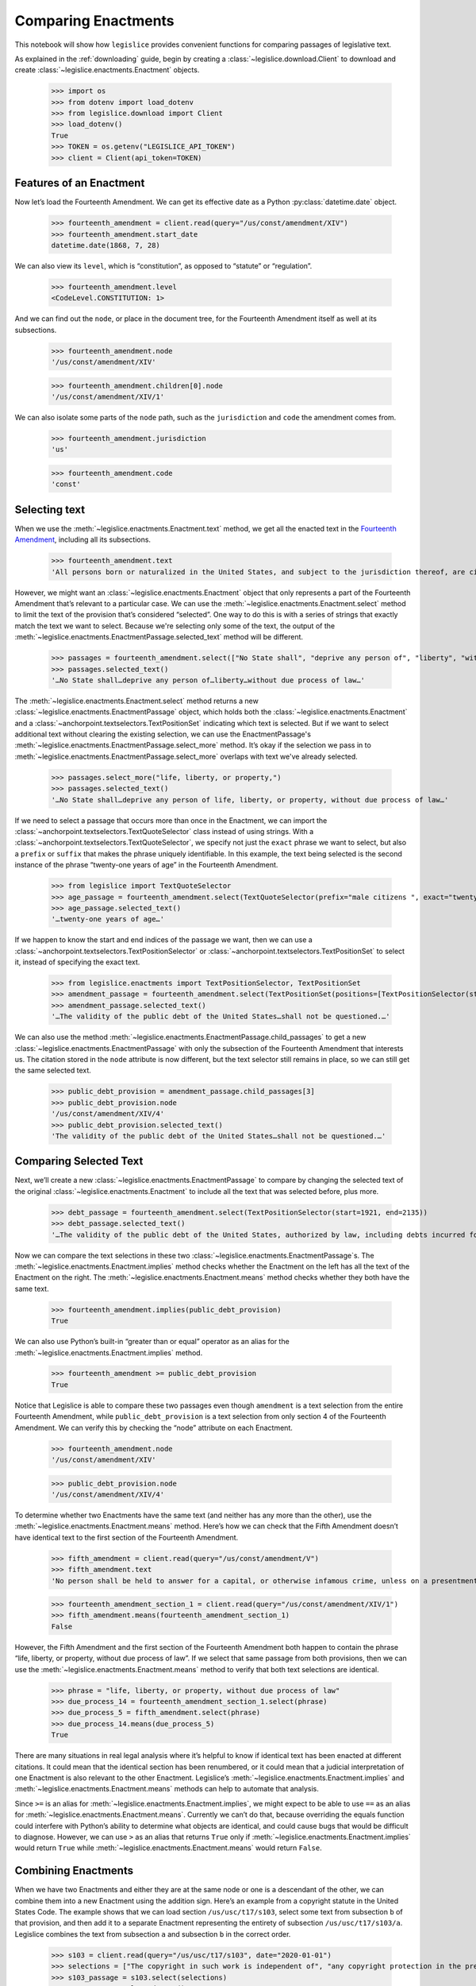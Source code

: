 .. _enactments:

Comparing Enactments
====================

This notebook will show how ``legislice`` provides convenient
functions for comparing passages of legislative text.

As explained in the :ref:`downloading` guide,
begin by creating a :class:`~legislice.download.Client` to download
and create :class:`~legislice.enactments.Enactment` objects.

    >>> import os
    >>> from dotenv import load_dotenv
    >>> from legislice.download import Client
    >>> load_dotenv()
    True
    >>> TOKEN = os.getenv("LEGISLICE_API_TOKEN")
    >>> client = Client(api_token=TOKEN)

.. _features-of-an-enactment:

Features of an Enactment
---------------------------

Now let’s load the Fourteenth Amendment. We can get its effective date
as a Python :py:class:`datetime.date` object.

    >>> fourteenth_amendment = client.read(query="/us/const/amendment/XIV")
    >>> fourteenth_amendment.start_date
    datetime.date(1868, 7, 28)

We can also view its ``level``, which is “constitution”, as opposed to
“statute” or “regulation”.

    >>> fourteenth_amendment.level
    <CodeLevel.CONSTITUTION: 1>

And we can find out the ``node``, or place in the document tree, for
the Fourteenth Amendment itself as well at its subsections.

    >>> fourteenth_amendment.node
    '/us/const/amendment/XIV'


    >>> fourteenth_amendment.children[0].node
    '/us/const/amendment/XIV/1'


We can also isolate some parts of the ``node`` path, such as the
``jurisdiction`` and ``code`` the amendment comes from.

    >>> fourteenth_amendment.jurisdiction
    'us'

    >>> fourteenth_amendment.code
    'const'

.. _selecting-text:

Selecting text
-----------------

When we use the :meth:`~legislice.enactments.Enactment.text` method,
we get all the enacted text
in the `Fourteenth Amendment <https://authorityspoke.com/legislice/us/const/amendment/XIV>`__,
including all its subsections.

    >>> fourteenth_amendment.text
    'All persons born or naturalized in the United States, and subject to the jurisdiction thereof, are citizens of the United States and of the State wherein they reside. No State shall make or enforce any law which shall abridge the privileges or immunities of citizens of the United States; nor shall any State deprive any person of life, liberty, or property, without due process of law; nor deny to any person within its jurisdiction the equal protection of the laws. Representatives shall be apportioned among the several States according to their respective numbers, counting the whole number of persons in each State, excluding Indians not taxed. But when the right to vote at any election for the choice of electors for President and Vice President of the United States, Representatives in Congress, the Executive and Judicial officers of a State, or the members of the Legislature thereof, is denied to any of the male inhabitants of such State, being twenty-one years of age, and citizens of the United States, or in any way abridged, except for participation in rebellion, or other crime, the basis of representation therein shall be reduced in the proportion which the number of such male citizens shall bear to the whole number of male citizens twenty-one years of age in such State. No person shall be a Senator or Representative in Congress, or elector of President and Vice President, or hold any office, civil or military, under the United States, or under any State, who, having previously taken an oath, as a member of Congress, or as an officer of the United States, or as a member of any State legislature, or as an executive or judicial officer of any State, to support the Constitution of the United States, shall have engaged in insurrection or rebellion against the same, or given aid or comfort to the enemies thereof. But Congress may by a vote of two-thirds of each House, remove such disability. The validity of the public debt of the United States, authorized by law, including debts incurred for payment of pensions and bounties for services in suppressing insurrection or rebellion, shall not be questioned. But neither the United States nor any State shall assume or pay any debt or obligation incurred in aid of insurrection or rebellion against the United States, or any claim for the loss or emancipation of any slave; but all such debts, obligations and claims shall be held illegal and void. The Congress shall have power to enforce, by appropriate legislation, the provisions of this article.'

However, we might want an :class:`~legislice.enactments.Enactment` object that only represents a
part of the Fourteenth Amendment that’s relevant to a particular case.
We can use the :meth:`~legislice.enactments.Enactment.select` method to limit the text of the provision
that’s considered “selected”. One way to do this is with a series of
strings that exactly match the text we want to select. Because we're selecting only some of
the text, the output of the :meth:`~legislice.enactments.EnactmentPassage.selected_text` method
will be different.

    >>> passages = fourteenth_amendment.select(["No State shall", "deprive any person of", "liberty", "without due process of law"])
    >>> passages.selected_text()
    '…No State shall…deprive any person of…liberty…without due process of law…'

The :meth:`~legislice.enactments.Enactment.select` method returns a new
:class:`~legislice.enactments.EnactmentPassage` object, which holds
both the :class:`~legislice.enactments.Enactment` and a
:class:`~anchorpoint.textselectors.TextPositionSet` indicating which text is
selected. But if we want to select additional text
without clearing the existing selection, we can
use the EnactmentPassage's :meth:`~legislice.enactments.EnactmentPassage.select_more`
method. It’s okay if the selection we pass in
to :meth:`~legislice.enactments.EnactmentPassage.select_more` overlaps
with text we've already selected.

    >>> passages.select_more("life, liberty, or property,")
    >>> passages.selected_text()
    '…No State shall…deprive any person of life, liberty, or property, without due process of law…'

If we need to select a passage that occurs more than once in the
Enactment, we can import the :class:`~anchorpoint.textselectors.TextQuoteSelector` class instead of
using strings. With a :class:`~anchorpoint.textselectors.TextQuoteSelector`, we specify not just the
``exact`` phrase we want to select, but also a ``prefix`` or ``suffix``
that makes the phrase uniquely identifiable. In this example, the text
being selected is the second instance of the phrase “twenty-one years of
age” in the Fourteenth Amendment.

    >>> from legislice import TextQuoteSelector
    >>> age_passage = fourteenth_amendment.select(TextQuoteSelector(prefix="male citizens ", exact="twenty-one years of age"))
    >>> age_passage.selected_text()
    '…twenty-one years of age…'

If we happen to know the start and end indices of the passage we want,
then we can use a :class:`~anchorpoint.textselectors.TextPositionSelector` or
:class:`~anchorpoint.textselectors.TextPositionSet` to
select it, instead of specifying the exact text.

    >>> from legislice.enactments import TextPositionSelector, TextPositionSet
    >>> amendment_passage = fourteenth_amendment.select(TextPositionSet(positions=[TextPositionSelector(start=1921, end=1973), TextPositionSelector(start=2111, end=2135)]))
    >>> amendment_passage.selected_text()
    '…The validity of the public debt of the United States…shall not be questioned.…'

We can also use the method :meth:`~legislice.enactments.EnactmentPassage.child_passages`
to get a new :class:`~legislice.enactments.EnactmentPassage` with only the subsection
of the Fourteenth Amendment that interests us. The citation stored in the ``node`` attribute
is now different, but the text selector still remains in
place, so we can still get the same selected text.

    >>> public_debt_provision = amendment_passage.child_passages[3]
    >>> public_debt_provision.node
    '/us/const/amendment/XIV/4'
    >>> public_debt_provision.selected_text()
    'The validity of the public debt of the United States…shall not be questioned.…'

.. _comparing-selected-text:

Comparing Selected Text
--------------------------

Next, we’ll create a new :class:`~legislice.enactments.EnactmentPassage` to compare by
changing the selected text of the original :class:`~legislice.enactments.Enactment` to
include all the text that was selected before, plus more.

    >>> debt_passage = fourteenth_amendment.select(TextPositionSelector(start=1921, end=2135))
    >>> debt_passage.selected_text()
    '…The validity of the public debt of the United States, authorized by law, including debts incurred for payment of pensions and bounties for services in suppressing insurrection or rebellion, shall not be questioned.…'

Now we can compare the text selections in these
two :class:`~legislice.enactments.EnactmentPassage`\s. The
:meth:`~legislice.enactments.Enactment.implies` method checks whether the Enactment
on the left has all the text of the Enactment on the right.
The :meth:`~legislice.enactments.Enactment.means` method checks whether
they both have the same text.

    >>> fourteenth_amendment.implies(public_debt_provision)
    True

We can also use Python’s built-in “greater than or equal” operator as
an alias for the :meth:`~legislice.enactments.Enactment.implies` method.

    >>> fourteenth_amendment >= public_debt_provision
    True

Notice that Legislice is able to compare these two passages even though
``amendment`` is a text selection from the entire Fourteenth Amendment,
while ``public_debt_provision`` is a text selection from only section 4
of the Fourteenth Amendment. We can verify this by checking the “node”
attribute on each Enactment.

    >>> fourteenth_amendment.node
    '/us/const/amendment/XIV'

    >>> public_debt_provision.node
    '/us/const/amendment/XIV/4'

To determine whether two Enactments have the same text (and
neither has any more than the other), use
the :meth:`~legislice.enactments.Enactment.means` method. Here’s
how we can check that the Fifth Amendment doesn’t have identical text
to the first section of the Fourteenth Amendment.

    >>> fifth_amendment = client.read(query="/us/const/amendment/V")
    >>> fifth_amendment.text
    'No person shall be held to answer for a capital, or otherwise infamous crime, unless on a presentment or indictment of a Grand Jury, except in cases arising in the land or naval forces, or in the Militia, when in actual service in time of War or public danger; nor shall any person be subject for the same offence to be twice put in jeopardy of life or limb; nor shall be compelled in any Criminal Case to be a witness against himself; nor be deprived of life, liberty, or property, without due process of law; nor shall private property be taken for public use, without just compensation.'

    >>> fourteenth_amendment_section_1 = client.read(query="/us/const/amendment/XIV/1")
    >>> fifth_amendment.means(fourteenth_amendment_section_1)
    False

However, the Fifth Amendment and the first section of the Fourteenth
Amendment both happen to contain the phrase “life, liberty, or property,
without due process of law”. If we select that same passage from both
provisions, then we can use the :meth:`~legislice.enactments.Enactment.means`
method to verify that both text selections are identical.

    >>> phrase = "life, liberty, or property, without due process of law"
    >>> due_process_14 = fourteenth_amendment_section_1.select(phrase)
    >>> due_process_5 = fifth_amendment.select(phrase)
    >>> due_process_14.means(due_process_5)
    True

There are many situations in real legal analysis where it’s helpful to
know if identical text has been enacted at different citations. It could
mean that the identical section has been renumbered, or it could mean
that a judicial interpretation of one Enactment is also relevant to the
other Enactment. Legislice’s :meth:`~legislice.enactments.Enactment.implies`
and :meth:`~legislice.enactments.Enactment.means` methods can help
to automate that analysis.

Since ``>=`` is an alias
for :meth:`~legislice.enactments.Enactment.implies`, we might expect
to be able to use ``==`` as an alias
for :meth:`~legislice.enactments.Enactment.means`. Currently we can’t
do that, because overriding the equals function could interfere with
Python’s ability to determine what objects are identical, and could
cause bugs that would be difficult to diagnose. However, we can use
``>`` as an alias that returns ``True`` only
if :meth:`~legislice.enactments.Enactment.implies` would return
``True`` while :meth:`~legislice.enactments.Enactment.means` would return ``False``.

.. _combining-enactments:

Combining Enactments
-----------------------

When we have two Enactments and either they are at the same node or one
is a descendant of the other, we can combine them into a new Enactment
using the addition sign. Here’s an example from a copyright statute in
the United States Code. The example shows that we can load section
``/us/usc/t17/s103``, select some text from subsection ``b`` of that
provision, and then add it to a separate Enactment representing the
entirety of subsection ``/us/usc/t17/s103/a``. Legislice combines the
text from subsection ``a`` and subsection ``b`` in the correct order.

    >>> s103 = client.read(query="/us/usc/t17/s103", date="2020-01-01")
    >>> selections = ["The copyright in such work is independent of", "any copyright protection in the preexisting material."]
    >>> s103_passage = s103.select(selections)
    >>> s103_passage.selected_text()
    '…The copyright in such work is independent of…any copyright protection in the preexisting material.'

    >>> s103a = client.read(query="/us/usc/t17/s103/a", date="2020-01-01")
    >>> s103a.text
    'The subject matter of copyright as specified by section 102 includes compilations and derivative works, but protection for a work employing preexisting material in which copyright subsists does not extend to any part of the work in which such material has been used unlawfully.'

    >>> combined_passage = s103_passage + s103a
    >>> combined_passage.selected_text()
    'The subject matter of copyright as specified by section 102 includes compilations and derivative works, but protection for a work employing preexisting material in which copyright subsists does not extend to any part of the work in which such material has been used unlawfully.…The copyright in such work is independent of…any copyright protection in the preexisting material.'

.. _enactment-groups:

EnactmentGroups
---------------

When we want to work with groups of Enactments that may or may not be
nested inside one another, we can put them together in
an :class:`~legislice.groups.EnactmentGroup`\.
When we create a new EnactmentGroup
or :meth:`~legislice.groups.EnactmentGroup.__add__` two
EnactmentGroups together, any overlapping
:class:`~legislice.enactments.Enactment`\s inside
will be combined into a single Enactment.

In this example, we create two EnactmentGroups called ``left`` and
``right``, each containing two Enactments, and add them together.
Because one of the Enactments
in ``left`` overlaps with one of the Enactments in ``right``, when we
add ``left`` and ``right`` together those two Enactments will be
combined into one. Thus the resulting EnactmentGroup will contain three
Enactments instead of four.

    >>> from legislice import EnactmentGroup
    >>> first = client.read(query="/us/const/amendment/I")
    >>> establishment_clause=first.select("Congress shall make no law respecting an establishment of religion")
    >>> speech_clause = first.select(["Congress shall make no law", "abridging the freedom of speech"])
    >>> second = client.read(query="/us/const/amendment/II")
    >>> arms_clause = second.select("the right of the people to keep and bear arms, shall not be infringed.")
    >>> third = client.read(query="/us/const/amendment/III")
    >>> left = EnactmentGroup(passages=[establishment_clause, arms_clause])
    >>> right = EnactmentGroup(passages=[third, speech_clause])
    >>> combined = left + right
    >>> print(combined)
    the group of Enactments:
      "Congress shall make no law respecting an establishment of religion…abridging the freedom of speech…" (/us/const/amendment/I 1791-12-15)
      "…the right of the people to keep and bear arms, shall not be infringed." (/us/const/amendment/II 1791-12-15)
      "No soldier shall, in time of peace be quartered in any house, without the consent of the Owner, nor in time of war, but in a manner to be prescribed by law." (/us/const/amendment/III 1791-12-15)
    >>> len(combined)
    3

.. _converting-enactments-to-json:

Converting Enactments to JSON
--------------------------------

When we want a representation of a legislative passage that’s precise,
machine-readable, and easy to share over the internet, we can use
Legislice’s JSON schema. Here’s how to convert the Enactment object
called ``combined_enactment``, which was created in the example above,
to JSON.

As explained in the section above, this JSON represents a selection of three
nonconsecutive passages from the most recent version of
`section 103 of Title 17 of the United States Code <https://authorityspoke.com/legislice/us/usc/t17/s103@2020-11-17/>`__.
The schema's :meth:`~legislice.enactments.Enactment.json` method returns a JSON string,
while the :meth:`~legislice.enactments.Enactment.dict` method returns a
Python dictionary.

    >>> combined.passages[0].json()
    '{"enactment": {"node": "/us/const/amendment/I", "start_date": "1791-12-15", "heading": "AMENDMENT I.", "text_version": {"content": "Congress shall make no law respecting an establishment of religion, or prohibiting the free exercise thereof; or abridging the freedom of speech, or of the press; or the right of the people peaceably to assemble, and to petition the Government for a redress of grievances.", "url": "https://authorityspoke.com/api/v1/textversions/735703/", "id": 735703}, "end_date": null, "first_published": "1788-06-21", "earliest_in_db": "1788-06-21", "anchors": [], "citations": [], "name": "", "children": []}, "selection": {"positions": [{"start": 0, "end": 66}, {"start": 113, "end": 144}], "quotes": []}}'

Formatting Citations (Experimental)
--------------------------------------

Legislice has preliminary support for serializing citations for
Enactment objects based on `Citation Style Language
JSON <https://citeproc-js.readthedocs.io/en/latest/csl-json/markup.html>`__.
The goal of this feature is to support compatibility with
`Jurism <https://juris-m.github.io/>`__. Please `open an issue in the
Legislice repo <https://github.com/mscarey/legislice/issues>`__ if you
have suggestions for how this feature should develop to support your use
case.

    >>> cares_act_benefits = client.read("/us/usc/t15/s9021/")
    >>> cares_act_benefits.heading
    'Pandemic unemployment assistance'
    >>> citation = cares_act_benefits.as_citation()
    >>> str(citation)
    '15 U.S. Code § 9021 (2020)'
    >>> cares_act_benefits.csl_json()
    '{"jurisdiction": "us", "code_level_name": "CodeLevel.STATUTE", "volume": "15", "section": "sec. 9021", "type": "legislation", "container-title": "U.S. Code", "event-date": {"date-parts": [["2020", 4, 10]]}}'

This CSL-JSON format currently only identifies the cited
provision down to the section level. Calling
the :meth:`~legislice.enactments.Enactment.as_citation` method
on a subsection or deeper nested provision will produce
the same citation data as its parent section.
